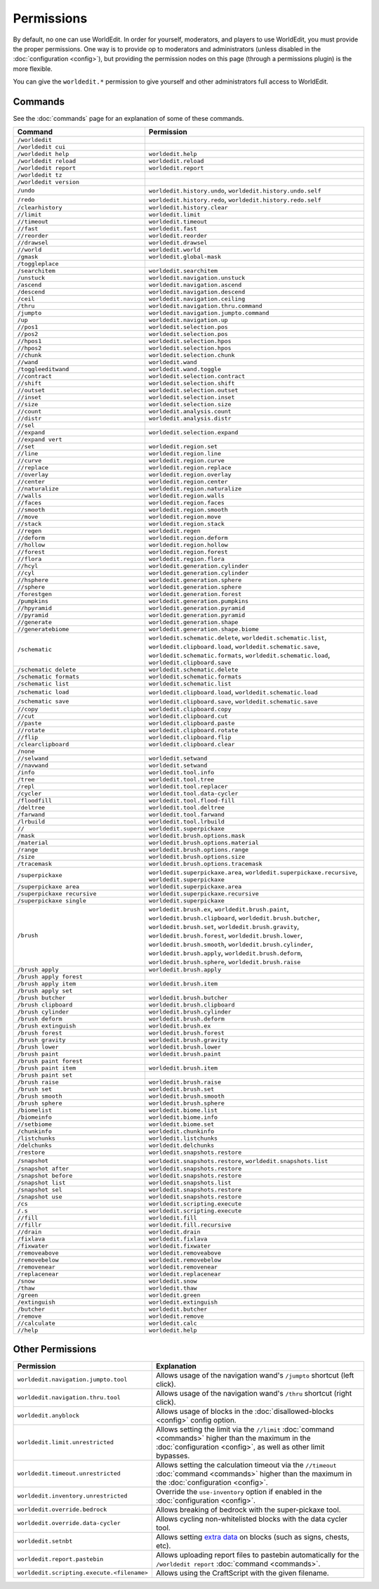===========
Permissions
===========

By default, no one can use WorldEdit. In order for yourself, moderators, and players to use WorldEdit, you must provide the proper permissions. One way is to provide op to moderators and administrators (unless disabled in the :doc:`configuration <config>`), but providing the permission nodes on this page (through a permissions plugin) is the more flexible.

You can give the ``worldedit.*`` permission to give yourself and other administrators full access to WorldEdit.

Commands
=========

See the :doc:`commands` page for an explanation of some of these commands.

.. csv-table::
  :header: Command, Permission
  :widths: 15, 25

    ``/worldedit``,""
    ``/worldedit cui``,""
    ``/worldedit help``,"``worldedit.help``"
    ``/worldedit reload``,"``worldedit.reload``"
    ``/worldedit report``,"``worldedit.report``"
    ``/worldedit tz``,""
    ``/worldedit version``,""
    ``/undo``,"``worldedit.history.undo``, ``worldedit.history.undo.self``"
    ``/redo``,"``worldedit.history.redo``, ``worldedit.history.redo.self``"
    ``/clearhistory``,"``worldedit.history.clear``"
    ``//limit``,"``worldedit.limit``"
    ``//timeout``,"``worldedit.timeout``"
    ``//fast``,"``worldedit.fast``"
    ``//reorder``,"``worldedit.reorder``"
    ``//drawsel``,"``worldedit.drawsel``"
    ``//world``,"``worldedit.world``"
    ``/gmask``,"``worldedit.global-mask``"
    ``/toggleplace``,""
    ``/searchitem``,"``worldedit.searchitem``"
    ``/unstuck``,"``worldedit.navigation.unstuck``"
    ``/ascend``,"``worldedit.navigation.ascend``"
    ``/descend``,"``worldedit.navigation.descend``"
    ``/ceil``,"``worldedit.navigation.ceiling``"
    ``/thru``,"``worldedit.navigation.thru.command``"
    ``/jumpto``,"``worldedit.navigation.jumpto.command``"
    ``/up``,"``worldedit.navigation.up``"
    ``//pos1``,"``worldedit.selection.pos``"
    ``//pos2``,"``worldedit.selection.pos``"
    ``//hpos1``,"``worldedit.selection.hpos``"
    ``//hpos2``,"``worldedit.selection.hpos``"
    ``//chunk``,"``worldedit.selection.chunk``"
    ``//wand``,"``worldedit.wand``"
    ``/toggleeditwand``,"``worldedit.wand.toggle``"
    ``//contract``,"``worldedit.selection.contract``"
    ``//shift``,"``worldedit.selection.shift``"
    ``//outset``,"``worldedit.selection.outset``"
    ``//inset``,"``worldedit.selection.inset``"
    ``//size``,"``worldedit.selection.size``"
    ``//count``,"``worldedit.analysis.count``"
    ``//distr``,"``worldedit.analysis.distr``"
    ``//sel``,""
    ``//expand``,"``worldedit.selection.expand``"
    ``//expand vert``,""
    ``//set``,"``worldedit.region.set``"
    ``//line``,"``worldedit.region.line``"
    ``//curve``,"``worldedit.region.curve``"
    ``//replace``,"``worldedit.region.replace``"
    ``//overlay``,"``worldedit.region.overlay``"
    ``//center``,"``worldedit.region.center``"
    ``//naturalize``,"``worldedit.region.naturalize``"
    ``//walls``,"``worldedit.region.walls``"
    ``//faces``,"``worldedit.region.faces``"
    ``//smooth``,"``worldedit.region.smooth``"
    ``//move``,"``worldedit.region.move``"
    ``//stack``,"``worldedit.region.stack``"
    ``//regen``,"``worldedit.regen``"
    ``//deform``,"``worldedit.region.deform``"
    ``//hollow``,"``worldedit.region.hollow``"
    ``//forest``,"``worldedit.region.forest``"
    ``//flora``,"``worldedit.region.flora``"
    ``//hcyl``,"``worldedit.generation.cylinder``"
    ``//cyl``,"``worldedit.generation.cylinder``"
    ``//hsphere``,"``worldedit.generation.sphere``"
    ``//sphere``,"``worldedit.generation.sphere``"
    ``/forestgen``,"``worldedit.generation.forest``"
    ``/pumpkins``,"``worldedit.generation.pumpkins``"
    ``//hpyramid``,"``worldedit.generation.pyramid``"
    ``//pyramid``,"``worldedit.generation.pyramid``"
    ``//generate``,"``worldedit.generation.shape``"
    ``//generatebiome``,"``worldedit.generation.shape.biome``"
    ``/schematic``,"``worldedit.schematic.delete``, ``worldedit.schematic.list``, ``worldedit.clipboard.load``, ``worldedit.schematic.save``, ``worldedit.schematic.formats``, ``worldedit.schematic.load``, ``worldedit.clipboard.save``"
    ``/schematic delete``,"``worldedit.schematic.delete``"
    ``/schematic formats``,"``worldedit.schematic.formats``"
    ``/schematic list``,"``worldedit.schematic.list``"
    ``/schematic load``,"``worldedit.clipboard.load``, ``worldedit.schematic.load``"
    ``/schematic save``,"``worldedit.clipboard.save``, ``worldedit.schematic.save``"
    ``//copy``,"``worldedit.clipboard.copy``"
    ``//cut``,"``worldedit.clipboard.cut``"
    ``//paste``,"``worldedit.clipboard.paste``"
    ``//rotate``,"``worldedit.clipboard.rotate``"
    ``//flip``,"``worldedit.clipboard.flip``"
    ``/clearclipboard``,"``worldedit.clipboard.clear``"
    ``/none``,""
    ``//selwand``,"``worldedit.setwand``"
    ``//navwand``,"``worldedit.setwand``"
    ``/info``,"``worldedit.tool.info``"
    ``/tree``,"``worldedit.tool.tree``"
    ``/repl``,"``worldedit.tool.replacer``"
    ``/cycler``,"``worldedit.tool.data-cycler``"
    ``/floodfill``,"``worldedit.tool.flood-fill``"
    ``/deltree``,"``worldedit.tool.deltree``"
    ``/farwand``,"``worldedit.tool.farwand``"
    ``/lrbuild``,"``worldedit.tool.lrbuild``"
    ``//``,"``worldedit.superpickaxe``"
    ``/mask``,"``worldedit.brush.options.mask``"
    ``/material``,"``worldedit.brush.options.material``"
    ``/range``,"``worldedit.brush.options.range``"
    ``/size``,"``worldedit.brush.options.size``"
    ``/tracemask``,"``worldedit.brush.options.tracemask``"
    ``/superpickaxe``,"``worldedit.superpickaxe.area``, ``worldedit.superpickaxe.recursive``, ``worldedit.superpickaxe``"
    ``/superpickaxe area``,"``worldedit.superpickaxe.area``"
    ``/superpickaxe recursive``,"``worldedit.superpickaxe.recursive``"
    ``/superpickaxe single``,"``worldedit.superpickaxe``"
    ``/brush``,"``worldedit.brush.ex``, ``worldedit.brush.paint``, ``worldedit.brush.clipboard``, ``worldedit.brush.butcher``, ``worldedit.brush.set``, ``worldedit.brush.gravity``, ``worldedit.brush.forest``, ``worldedit.brush.lower``, ``worldedit.brush.smooth``, ``worldedit.brush.cylinder``, ``worldedit.brush.apply``, ``worldedit.brush.deform``, ``worldedit.brush.sphere``, ``worldedit.brush.raise``"
    ``/brush apply``,"``worldedit.brush.apply``"
    ``/brush apply forest``,""
    ``/brush apply item``,"``worldedit.brush.item``"
    ``/brush apply set``,""
    ``/brush butcher``,"``worldedit.brush.butcher``"
    ``/brush clipboard``,"``worldedit.brush.clipboard``"
    ``/brush cylinder``,"``worldedit.brush.cylinder``"
    ``/brush deform``,"``worldedit.brush.deform``"
    ``/brush extinguish``,"``worldedit.brush.ex``"
    ``/brush forest``,"``worldedit.brush.forest``"
    ``/brush gravity``,"``worldedit.brush.gravity``"
    ``/brush lower``,"``worldedit.brush.lower``"
    ``/brush paint``,"``worldedit.brush.paint``"
    ``/brush paint forest``,""
    ``/brush paint item``,"``worldedit.brush.item``"
    ``/brush paint set``,""
    ``/brush raise``,"``worldedit.brush.raise``"
    ``/brush set``,"``worldedit.brush.set``"
    ``/brush smooth``,"``worldedit.brush.smooth``"
    ``/brush sphere``,"``worldedit.brush.sphere``"
    ``/biomelist``,"``worldedit.biome.list``"
    ``/biomeinfo``,"``worldedit.biome.info``"
    ``//setbiome``,"``worldedit.biome.set``"
    ``/chunkinfo``,"``worldedit.chunkinfo``"
    ``/listchunks``,"``worldedit.listchunks``"
    ``/delchunks``,"``worldedit.delchunks``"
    ``/restore``,"``worldedit.snapshots.restore``"
    ``/snapshot``,"``worldedit.snapshots.restore``, ``worldedit.snapshots.list``"
    ``/snapshot after``,"``worldedit.snapshots.restore``"
    ``/snapshot before``,"``worldedit.snapshots.restore``"
    ``/snapshot list``,"``worldedit.snapshots.list``"
    ``/snapshot sel``,"``worldedit.snapshots.restore``"
    ``/snapshot use``,"``worldedit.snapshots.restore``"
    ``/cs``,"``worldedit.scripting.execute``"
    ``/.s``,"``worldedit.scripting.execute``"
    ``//fill``,"``worldedit.fill``"
    ``//fillr``,"``worldedit.fill.recursive``"
    ``//drain``,"``worldedit.drain``"
    ``/fixlava``,"``worldedit.fixlava``"
    ``/fixwater``,"``worldedit.fixwater``"
    ``/removeabove``,"``worldedit.removeabove``"
    ``/removebelow``,"``worldedit.removebelow``"
    ``/removenear``,"``worldedit.removenear``"
    ``/replacenear``,"``worldedit.replacenear``"
    ``/snow``,"``worldedit.snow``"
    ``/thaw``,"``worldedit.thaw``"
    ``/green``,"``worldedit.green``"
    ``/extinguish``,"``worldedit.extinguish``"
    ``/butcher``,"``worldedit.butcher``"
    ``/remove``,"``worldedit.remove``"
    ``//calculate``,"``worldedit.calc``"
    ``//help``,"``worldedit.help``"

Other Permissions
==================

.. csv-table::
    :header: Permission, Explanation
    :widths: 15, 25

    ``worldedit.navigation.jumpto.tool``,"Allows usage of the navigation wand's ``/jumpto`` shortcut (left click)."
    ``worldedit.navigation.thru.tool``,"Allows usage of the navigation wand's ``/thru`` shortcut (right click)."
    ``worldedit.anyblock``,"Allows usage of blocks in the :doc:`disallowed-blocks <config>` config option."
    ``worldedit.limit.unrestricted``,"Allows setting the limit via the ``//limit`` :doc:`command <commands>` higher than the maximum in the :doc:`configuration <config>`, as well as other limit bypasses."
    ``worldedit.timeout.unrestricted``,"Allows setting the calculation timeout via the ``//timeout`` :doc:`command <commands>` higher than the maximum in the :doc:`configuration <config>`."
    ``worldedit.inventory.unrestricted``,"Override the ``use-inventory`` option if enabled in the :doc:`configuration <config>`."
    ``worldedit.override.bedrock``,"Allows breaking of bedrock with the super-pickaxe tool."
    ``worldedit.override.data-cycler``,"Allows cycling non-whitelisted blocks with the data cycler tool."
    ``worldedit.setnbt``,"Allows setting `extra data <https://minecraft.gamepedia.com/Block_entity>`_ on blocks (such as signs, chests, etc)."
    ``worldedit.report.pastebin``,"Allows uploading report files to pastebin automatically for the ``/worldedit report`` :doc:`command <commands>`."
    ``worldedit.scripting.execute.<filename>``,"Allows using the CraftScript with the given filename."